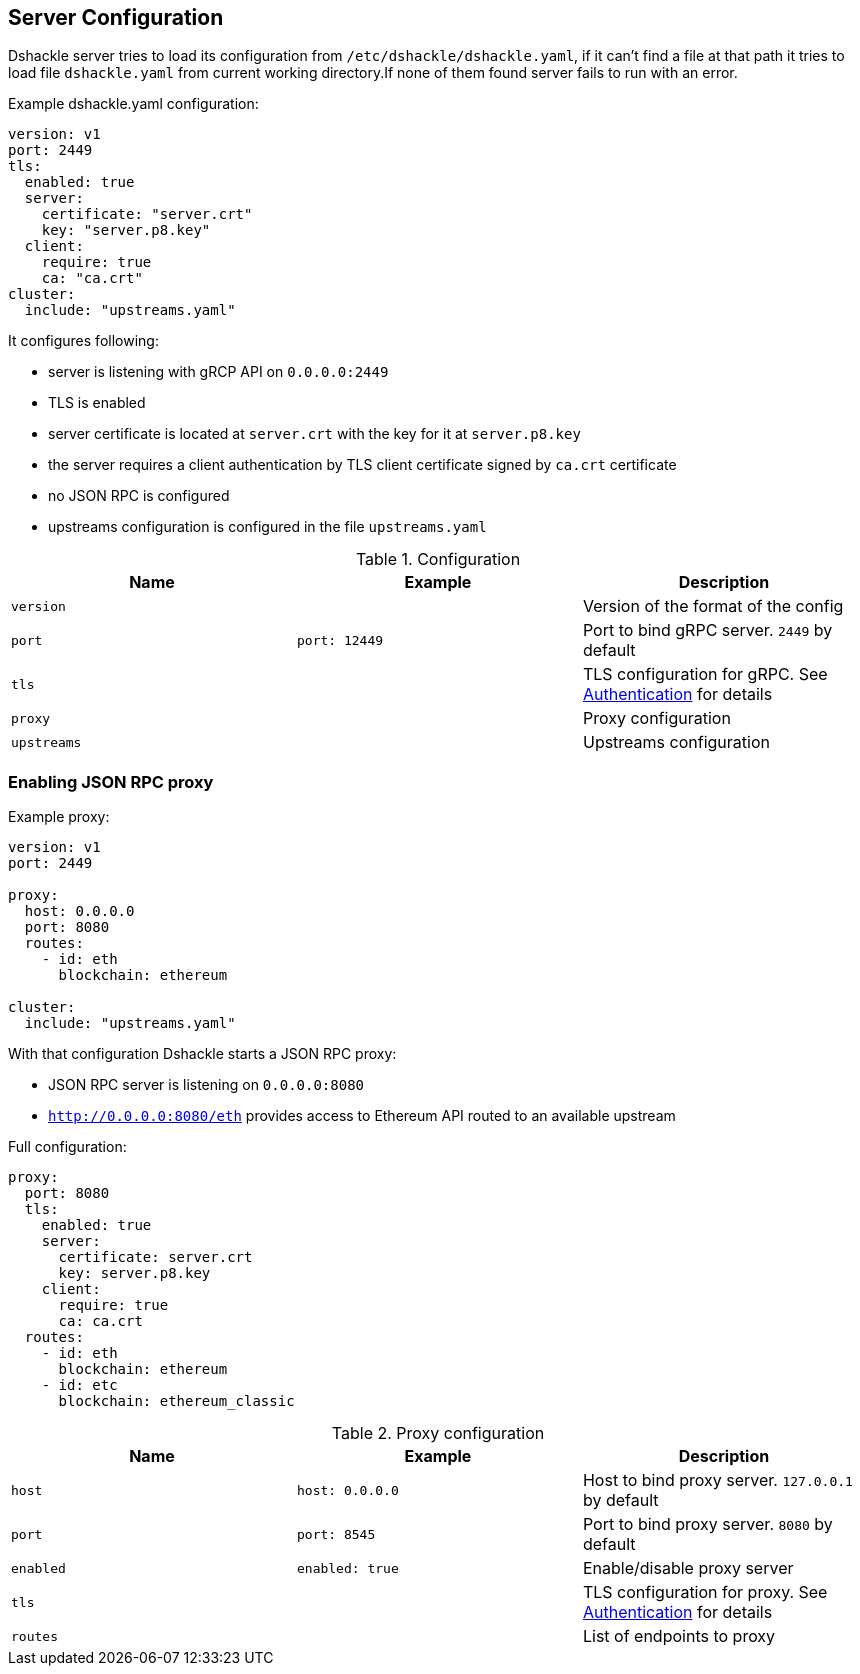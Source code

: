 == Server Configuration

Dshackle server tries to load its configuration from `/etc/dshackle/dshackle.yaml`, if it can't find a file at that path
it tries to load file `dshackle.yaml` from current working directory.If none of them found server fails to run with an error.

.Example dshackle.yaml configuration:
[source,yaml]
----
version: v1
port: 2449
tls:
  enabled: true
  server:
    certificate: "server.crt"
    key: "server.p8.key"
  client:
    require: true
    ca: "ca.crt"
cluster:
  include: "upstreams.yaml"
----

It configures following:

- server is listening with gRCP API on `0.0.0.0:2449`
- TLS is enabled
- server certificate is located at `server.crt` with the key for it at `server.p8.key`
- the server requires a client authentication by TLS client certificate signed by `ca.crt` certificate
- no JSON RPC is configured
- upstreams configuration is configured in the file `upstreams.yaml`

.Configuration
|===
| Name | Example | Description

a| `version`
|
| Version of the format of the config

a| `port`
a| `port: 12449`
| Port to bind gRPC server. `2449` by default

a| `tls`
|
| TLS configuration for gRPC. See link:07-authentication.adoc[Authentication] for details

a| `proxy`
|
| Proxy configuration

a| `upstreams`
|
| Upstreams configuration
|===

=== Enabling JSON RPC proxy

.Example proxy:
[source,yaml]
----
version: v1
port: 2449

proxy:
  host: 0.0.0.0
  port: 8080
  routes:
    - id: eth
      blockchain: ethereum

cluster:
  include: "upstreams.yaml"
----

With that configuration Dshackle starts a JSON RPC proxy:

- JSON RPC server is listening on `0.0.0.0:8080`
- `http://0.0.0.0:8080/eth` provides access to Ethereum API routed to an available upstream

.Full configuration:
[source,yaml]
----
proxy:
  port: 8080
  tls:
    enabled: true
    server:
      certificate: server.crt
      key: server.p8.key
    client:
      require: true
      ca: ca.crt
  routes:
    - id: eth
      blockchain: ethereum
    - id: etc
      blockchain: ethereum_classic
----

.Proxy configuration
|===
| Name | Example | Description

a| `host`
a| `host: 0.0.0.0`
| Host to bind proxy server. `127.0.0.1` by default

a| `port`
a| `port: 8545`
| Port to bind proxy server. `8080` by default

a| `enabled`
a| `enabled: true`
| Enable/disable proxy server

a| `tls`
|
| TLS configuration for proxy. See link:07-authentication.adoc[Authentication] for details

a| `routes`
|
| List of endpoints to proxy
|===